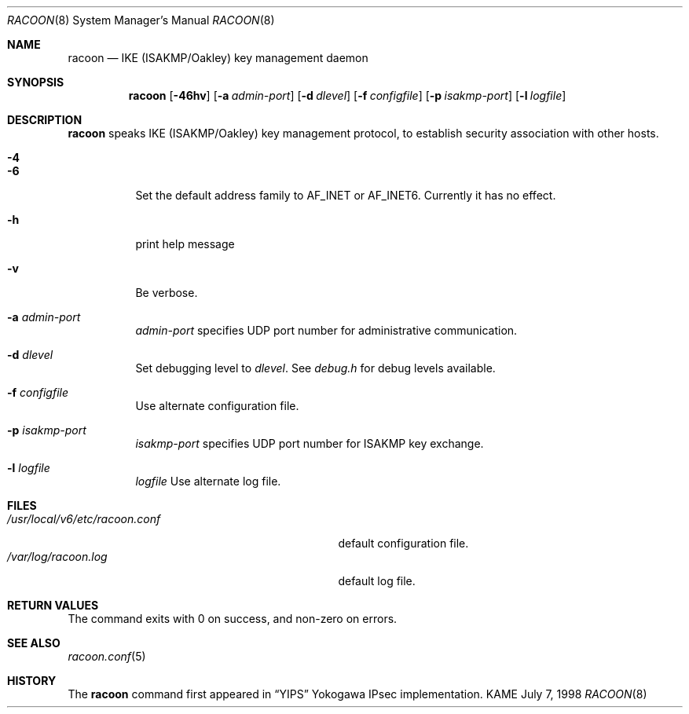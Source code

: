 .\" Copyright (C) 1995, 1996, 1997, and 1998 WIDE Project.
.\" All rights reserved.
.\" 
.\" Redistribution and use in source and binary forms, with or without
.\" modification, are permitted provided that the following conditions
.\" are met:
.\" 1. Redistributions of source code must retain the above copyright
.\"    notice, this list of conditions and the following disclaimer.
.\" 2. Redistributions in binary form must reproduce the above copyright
.\"    notice, this list of conditions and the following disclaimer in the
.\"    documentation and/or other materials provided with the distribution.
.\" 3. Neither the name of the project nor the names of its contributors
.\"    may be used to endorse or promote products derived from this software
.\"    without specific prior written permission.
.\" 
.\" THIS SOFTWARE IS PROVIDED BY THE PROJECT AND CONTRIBUTORS ``AS IS'' AND
.\" ANY EXPRESS OR IMPLIED WARRANTIES, INCLUDING, BUT NOT LIMITED TO, THE
.\" IMPLIED WARRANTIES OF MERCHANTABILITY AND FITNESS FOR A PARTICULAR PURPOSE
.\" ARE DISCLAIMED.  IN NO EVENT SHALL THE PROJECT OR CONTRIBUTORS BE LIABLE
.\" FOR ANY DIRECT, INDIRECT, INCIDENTAL, SPECIAL, EXEMPLARY, OR CONSEQUENTIAL
.\" DAMAGES (INCLUDING, BUT NOT LIMITED TO, PROCUREMENT OF SUBSTITUTE GOODS
.\" OR SERVICES; LOSS OF USE, DATA, OR PROFITS; OR BUSINESS INTERRUPTION)
.\" HOWEVER CAUSED AND ON ANY THEORY OF LIABILITY, WHETHER IN CONTRACT, STRICT
.\" LIABILITY, OR TORT (INCLUDING NEGLIGENCE OR OTHERWISE) ARISING IN ANY WAY
.\" OUT OF THE USE OF THIS SOFTWARE, EVEN IF ADVISED OF THE POSSIBILITY OF
.\" SUCH DAMAGE.
.\"
.\"     $Id: racoon.8,v 1.8 2000/06/11 15:45:14 itojun Exp $
.\"
.Dd July 7, 1998
.Dt RACOON 8
.Os KAME
.\" 
.Sh NAME
.Nm racoon
.Nd IKE (ISAKMP/Oakley) key management daemon
.\" 
.Sh SYNOPSIS
.Nm racoon
.Bk -words
.Op Fl 46hv
.Ek
.Bk -words
.Op Fl a Ar admin-port
.Ek
.Bk -words
.Op Fl d Ar dlevel
.Ek
.Bk -words
.Op Fl f Ar configfile
.Ek
.Bk -words
.Op Fl p Ar isakmp-port
.Ek
.Bk -words
.Op Fl l Ar logfile
.Ek
.\" 
.Sh DESCRIPTION
.Nm
speaks IKE (ISAKMP/Oakley) key management protocol, to establish
security association with other hosts.
.Bl -tag -width Ds
.It Fl 4
.It Fl 6
Set the default address family to
.Dv AF_INET
or
.Dv AF_INET6 .
Currently it has no effect.
.It Fl h
print help message
.It Fl v
Be verbose.
.It Fl a Ar admin-port
.Ar admin-port
specifies UDP port number for administrative communication.
.It Fl d Ar dlevel
Set debugging level to
.Ar dlevel .
See
.Pa debug.h
for debug levels available.
.It Fl f Ar configfile
Use alternate configuration file.
.It Fl p Ar isakmp-port
.Ar isakmp-port
specifies UDP port number for ISAKMP key exchange.
.It Fl l Ar logfile
.Ar logfile
Use alternate log file.
.El
.\" 
.Sh FILES
.Bl -tag -width /usr/local/v6/etc/racoon.conf -compact
.It Pa /usr/local/v6/etc/racoon.conf
default configuration file.
.It Pa /var/log/racoon.log
default log file.
.El
.\" 
.Sh RETURN VALUES
The command exits with 0 on success, and non-zero on errors.
.\" 
.Sh SEE ALSO
.Xr racoon.conf 5
.\" 
.Sh HISTORY
The
.Nm
command first appeared in
.Dq YIPS
Yokogawa IPsec implementation.
.\"
.\".Sh BUGS
